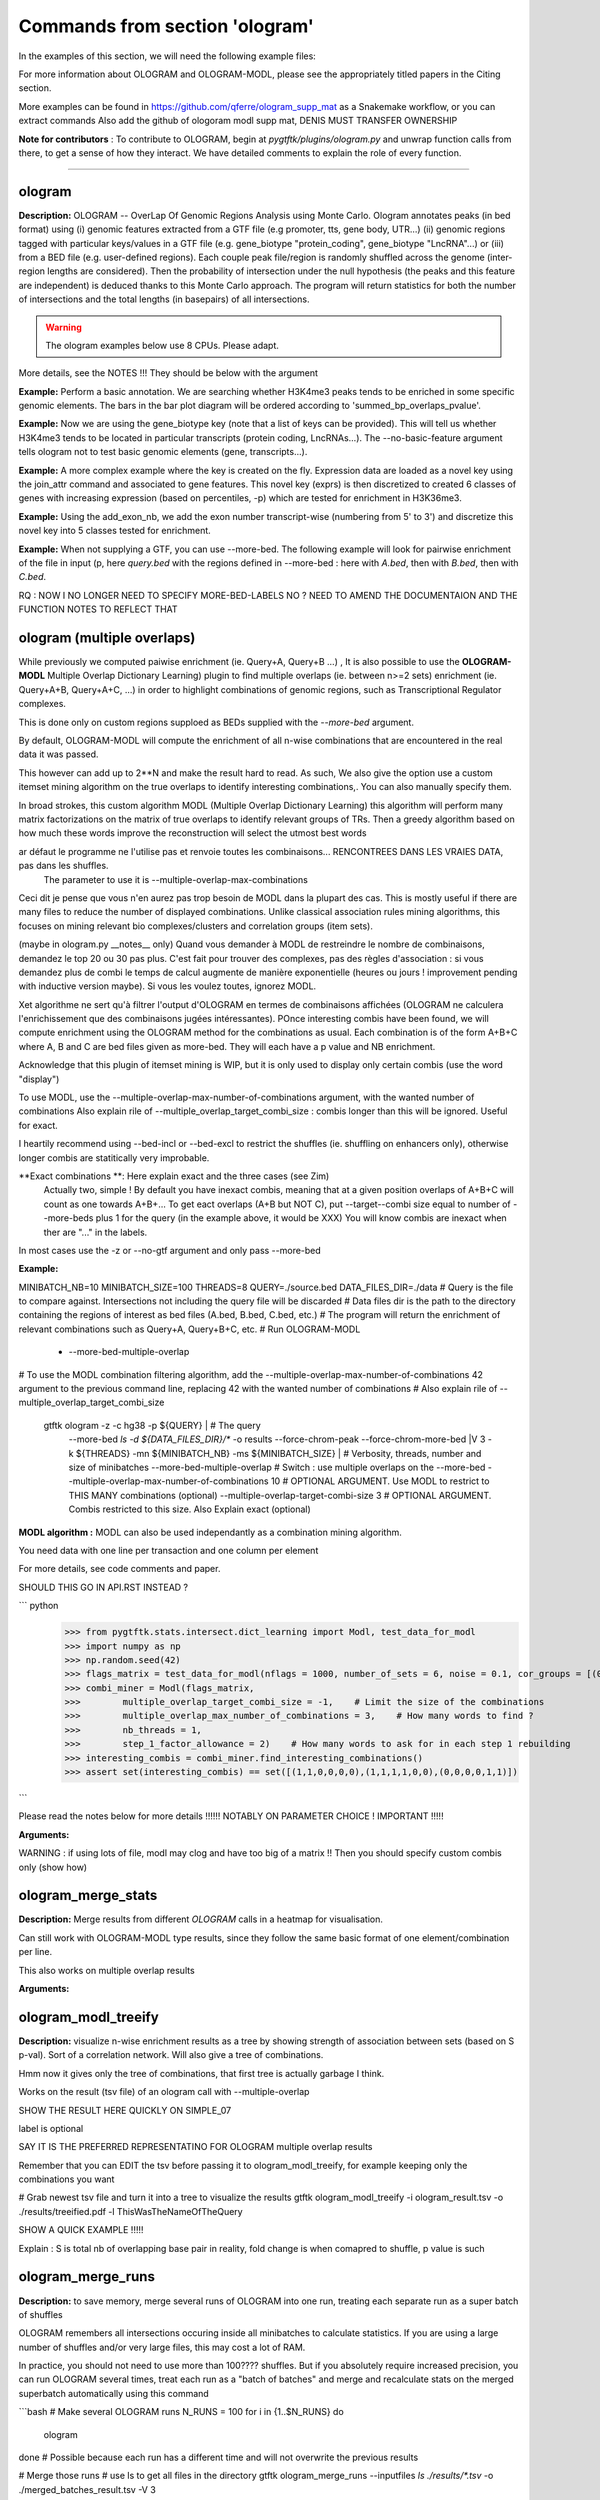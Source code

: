 Commands from section 'ologram'
------------------------------------


In the examples of this section, we will need the following example files:

.. command-output:: gtftk get_example -q -d simple -f '*'
	:shell:

.. command-output:: gtftk get_example -q -d mini_real -f '*'
	:shell:

.. command-output:: gtftk get_example -q -d hg38_chr1 -f '*'
	:shell:

.. command-output:: gtftk get_example -q -d ologram_1 -f '*'
	:shell:

.. command-output:: gtftk get_example -q -d simple_07 -f '*'
	:shell:

.. command-output:: gtftk get_example -q -d ologram_2 -f '*'
	:shell:





For more information about OLOGRAM and OLOGRAM-MODL, please see the appropriately titled papers in the Citing section.

More examples can be found in https://github.com/qferre/ologram_supp_mat as a Snakemake workflow, or you can extract commands
Also add the github of ologoram modl supp mat, DENIS MUST TRANSFER OWNERSHIP



**Note for contributors** : To contribute to OLOGRAM, begin at  *pygtftk/plugins/ologram.py* and unwrap function calls from there, to get a sense of how they interact. We have detailed comments to explain the role of every function.



------------------------------------------------------------------------------------------------------------------



ologram
~~~~~~~~~~~~~~~~~~~~~~

**Description:** OLOGRAM -- OverLap Of Genomic Regions Analysis using Monte Carlo. Ologram annotates peaks
(in bed format) using (i) genomic features extracted from a GTF file (e.g promoter, tts, gene body, UTR...)
(ii) genomic regions tagged with particular keys/values in a GTF file (e.g. gene_biotype "protein_coding",
gene_biotype "LncRNA"...) or (iii) from a BED file (e.g. user-defined regions). Each couple peak file/region
is randomly shuffled across the genome (inter-region lengths are considered). Then the probability of intersection
under the null hypothesis (the peaks and this feature are independent) is deduced thanks to this Monte Carlo approach.
The program will return statistics for both the number of intersections and the total lengths (in basepairs) of all intersections.

.. warning:: The ologram examples below use 8 CPUs. Please adapt.



More details, see the NOTES !!! They should be below with the argument






**Example:** Perform a basic annotation. We are searching whether H3K4me3 peaks tends to be enriched in some specific genomic elements. The bars in
the bar plot diagram will be ordered according to 'summed_bp_overlaps_pvalue'.


.. command-output:: gtftk ologram -i hg38_chr1.gtf.gz -p ENCFF112BHN_H3K4me3_chr1.bed -c hg38_chr1.genome -u 1500 -d 1500 -D  -pf example_pa_01.pdf -k 8 -j summed_bp_overlaps_pvalue
	:shell:


.. raw:: html

  <br>
  <table>
  <tr>
  <td valign="top">
  <iframe src="_static/example_pa_01.pdf" title="your_title" align="top" width="500" height="620" width="50%" frameborder="0" scrolling="auto" target="Message">
  </iframe>
  </td>
  </tr>
  </table>
  <br>
  <br>

**Example:** Now we are using the gene_biotype key (note that a list of keys can be provided). This will tell us whether H3K4me3 tends to be located in particular transcripts (protein coding, LncRNAs...). The --no-basic-feature argument tells ologram not to test basic genomic elements (gene, transcripts...).

.. command-output:: gtftk select_by_key -i mini_real.gtf.gz -k gene_biotype -v protein_coding,lincRNA,antisense,processed_transcript  |  gtftk ologram  -m gene_biotype -p ENCFF112BHN_H3K4me3_K562_sub.bed -c hg38 -D -n  -pf example_pa_02.pdf -k 8 -j summed_bp_overlaps_pvalue
	:shell:


.. raw:: html

  <br>
  <table>
  <tr>
  <td valign="top">
  <iframe src="_static/example_pa_02.pdf" title="your_title" align="top" width="500" height="620" width="50%" frameborder="0" scrolling="auto" target="Message">
  </iframe>
  </td>
  </tr>
  </table>
  <br>
  <br>

**Example:** A more complex example where the key is created on the fly. Expression data are loaded as a novel key using the join_attr command and associated to gene features. This novel key (exprs) is then discretized to created 6 classes of genes with increasing expression (based on percentiles, -p) which are tested for enrichment in H3K36me3.

.. command-output:: gtftk join_attr -i mini_real.gtf.gz -H -j mini_real_counts_ENCFF630HEX.tsv -k gene_name -n exprs -t exon | gtftk discretize_key -k exprs -p -d exprs_class -n 6  -u | gtftk ologram -p ENCFF119BYM_H3K36me3_K562_sub.bed -c hg38 -D -n -m exprs_class -pf example_pa_03.pdf -k 8 -j summed_bp_overlaps_pvalue
	:shell:


.. raw:: html

  <br>
  <table>
  <tr>
  <td valign="top">
  <iframe src="_static/example_pa_03.pdf" title="your_title" align="top" width="500" height="620" width="50%" frameborder="0" scrolling="auto" target="Message">
  </iframe>
  </td>
  </tr>
  </table>
  <br>
  <br>

**Example:** Using the add_exon_nb, we add the exon number transcript-wise (numbering from 5' to 3') and discretize this novel key into 5 classes tested for enrichment.

.. command-output:: gtftk add_exon_nb -k exon_nbr -i mini_real.gtf.gz | gtftk discretize_key -p -d exon_nbr_cat -n 5  -k exon_nbr | gtftk ologram -p ENCFF112BHN_H3K4me3_K562_sub.bed -c hg38 -D -n -m exon_nbr_cat -pf example_pa_04.pdf -k 8 -j summed_bp_overlaps_pvalue
	:shell:


.. raw:: html

  <br>
  <table>
  <tr>
  <td valign="top">
  <iframe src="_static/example_pa_04.pdf" title="your_title" align="top" width="500" height="620" width="50%" frameborder="0" scrolling="auto" target="Message">
  </iframe>
  </td>
  </tr>
  </table>
  <br>
  <br>


























**Example:** When not supplying a GTF, you can use --more-bed. The following example will look for pairwise enrichment of the file in input (p, here *query.bed* with the regions defined in --more-bed : here with *A.bed*, then with *B.bed*, then with *C.bed*.

.. command-output:: 
	gtftk ologram -ms 40 -mn 10 -p query.bed --more-bed A.bed B.bed C.bed -z -c hg38 -V 3 --force-chrom-peak --force-chrom-more-bed
  :shell:



RQ : NOW I NO LONGER NEED TO SPECIFY MORE-BED-LABELS NO ? NEED TO AMEND THE DOCUMENTAION AND THE FUNCTION NOTES
TO REFLECT THAT















ologram (multiple overlaps)
~~~~~~~~~~~~~~~~~~~~~~

While previously we computed paiwise enrichment (ie. Query+A, Query+B ...) , It is also possible to use the **OLOGRAM-MODL** Multiple Overlap Dictionary Learning) plugin to find multiple overlaps (ie. between n>=2 sets) enrichment (ie. Query+A+B, Query+A+C, ...) in order to highlight combinations of genomic regions, such as Transcriptional Regulator complexes. 

This is done only on custom regions supploed as BEDs supplied with the `--more-bed` argument. 












































By default, OLOGRAM-MODL will compute the enrichment of all n-wise combinations that are encountered in the real data it was passed.


This however can add up to 2**N and make the result hard to read. As such, We also give the option use a custom itemset mining algorithm on the true overlaps to identify interesting combinations,. You can also manually specify them.

In broad strokes, this custom algorithm MODL (Multiple Overlap Dictionary Learning) this algorithm will perform many matrix factorizations on the matrix of true overlaps to identify relevant groups of TRs. Then a greedy algorithm based on how much these words improve the reconstruction will select the utmost best words


ar défaut le programme ne l'utilise pas et renvoie toutes les combinaisons... RENCONTREES DANS LES VRAIES DATA, pas dans les shuffles.
  The parameter to use it is --multiple-overlap-max-combinations

Ceci dit je pense que vous n'en aurez pas trop besoin de MODL dans la plupart des cas.
This is mostly useful if there are many files to reduce the number of displayed combinations.
Unlike classical association rules mining algorithms, this focuses on mining relevant bio complexes/clusters and correlation groups (item sets).

(maybe in ologram.py __notes__ only) Quand vous demander à MODL de restreindre le nombre de combinaisons, demandez le top 20 ou 30 pas plus. C'est fait pour trouver des complexes, pas des règles d'association : si vous demandez plus de combi le temps de calcul augmente de manière exponentielle (heures ou jours ! improvement pending with inductive version maybe). Si vous les voulez toutes, ignorez MODL.


Xet algorithme ne sert qu'à filtrer l'output d'OLOGRAM en termes de combinaisons affichées (OLOGRAM ne calculera l'enrichissement que des combinaisons jugées intéressantes). POnce interesting combis have been found, we will compute enrichment using the OLOGRAM method for the combinations as usual.
Each combination is of the form A+B+C where A, B and C are bed files given as more-bed. They will each have a p value and NB enrichment.

Acknowledge that this plugin of itemset mining is WIP, but it is only used to display only certain combis (use the word "display")


To use MODL, use the --multiple-overlap-max-number-of-combinations argument, with the wanted number of combinations
Also explain rile of --multiple_overlap_target_combi_size : combis longer than this will be ignored. Useful for exact.




























I heartily recommend using --bed-incl or --bed-excl to restrict the shuffles (ie. shuffling on enhancers only), otherwise longer combis are statitically very improbable.






**Exact combinations **: Here explain exact and the three cases (see Zim)
  Actually two, simple ! By default you have inexact combis, meaning that at a given position overlaps of A+B+C will count as one towards A+B+...
  To get eact overlaps (A+B but NOT C), put --target--combi size equal to number of --more-beds plus 1 for the query (in the example above, it would be XXX)
  You will know combis are inexact when ther are "..." in the labels.

In most cases use the -z or --no-gtf argument and only pass --more-bed

**Example:**

.. command-output:: gtftk ologram -z -p simple_07_peaks.bed -c simple_07.chromInfo -u 2 -d 2 -K ologram_output --no-date -k 8 --more-bed simple_07_peaks.1.bed simple_07_peaks.2.bed --more-bed-labels One,Two --more-bed-multiple-overlap
	:shell:



MINIBATCH_NB=10
MINIBATCH_SIZE=100
THREADS=8
QUERY=./source.bed
DATA_FILES_DIR=./data
# Query is the file to compare against. Intersections not including the query file will be discarded
# Data files dir is the path to the directory containing the regions of interest as bed files (A.bed, B.bed, C.bed, etc.)
# The program will return the enrichment of relevant combinations such as Query+A, Query+B+C, etc.
# Run OLOGRAM-MODL



  - --more-bed-multiple-overlap
# To use the MODL combination filtering algorithm, add the --multiple-overlap-max-number-of-combinations 42 argument to the previous command line, replacing 42 with the wanted number of combinations
# Also explain rile of --multiple_overlap_target_combi_size


  gtftk ologram -z -c hg38 -p ${QUERY} |\                      # The query
      --more-bed `ls -d ${DATA_FILES_DIR}/*`
      -o results --force-chrom-peak --force-chrom-more-bed  |\
      V 3 -k ${THREADS} -mn ${MINIBATCH_NB} -ms ${MINIBATCH_SIZE} |\          # Verbosity, threads, number and size of minibatches
      --more-bed-multiple-overlap         # Switch : use multiple overlaps on the --more-bed
      --multiple-overlap-max-number-of-combinations 10     # OPTIONAL ARGUMENT. Use MODL to restrict to THIS MANY combinations (optional)
      --multiple-overlap-target-combi-size 3               # OPTIONAL ARGUMENT. Combis restricted to this size. Also Explain exact (optional)



.. raw:: html

  <br>
  <table>
  <tr>
  <td valign="top">
  <iframe src="_static/example_ologram_modl.pdf" title="your_title" align="top" width="500" height="620" width="50%" frameborder="0" scrolling="auto" target="Message">
  </iframe>
  </td>
  </tr>
  </table>
  <br>
  <br>





**MODL algorithm :** MODL can also be used independantly as a combination mining algorithm.

You need data with one line per transaction and one column per element

For more details, see code comments and paper.


SHOULD THIS GO IN API.RST INSTEAD ?

``` python
    >>> from pygtftk.stats.intersect.dict_learning import Modl, test_data_for_modl
    >>> import numpy as np
    >>> np.random.seed(42)
    >>> flags_matrix = test_data_for_modl(nflags = 1000, number_of_sets = 6, noise = 0.1, cor_groups = [(0,1),(0,1,2,3),(4,5)])
    >>> combi_miner = Modl(flags_matrix, 
    >>>        multiple_overlap_target_combi_size = -1,    # Limit the size of the combinations
    >>>        multiple_overlap_max_number_of_combinations = 3,    # How many words to find ?
    >>>        nb_threads = 1,
    >>>        step_1_factor_allowance = 2)    # How many words to ask for in each step 1 rebuilding
    >>> interesting_combis = combi_miner.find_interesting_combinations()
    >>> assert set(interesting_combis) == set([(1,1,0,0,0,0),(1,1,1,1,0,0),(0,0,0,0,1,1)])
    
```





Please read the notes below for more details !!!!!! NOTABLY ON PARAMETER CHOICE ! IMPORTANT !!!!!




**Arguments:**

.. command-output:: gtftk ologram -h
	:shell:













WARNING : if using lots of file, modl may clog and have too big of a matrix !!
Then you should specify custom combis only (show how)

































ologram_merge_stats
~~~~~~~~~~~~~~~~~~~~~~

**Description:** Merge results from different *OLOGRAM* calls in a heatmap for visualisation.


Can still work with OLOGRAM-MODL type results, since they follow the same basic format of one element/combination per line.



.. command-output:: gtftk ologram_merge_stats H3K4me3_ologram_stats.tsv H3K36me3_ologram_stats.tsv H3K79me2_ologram_stats.tsv -o merged_ologram.pdf --labels H3K4me3,H3K36me3,H3K79me2
	:shell:


.. raw:: html

  <br>
  <table>
  <tr>
  <td valign="top">
  <iframe src="_static/example_pa_05.pdf" title="your_title" align="top" width="500" height="620" width="50%" frameborder="0" scrolling="auto" target="Message">
  </iframe>
  </td>
  </tr>
  </table>
  <br>
  <br>

This also works on multiple overlap results

**Arguments:**

.. command-output:: gtftk ologram_merge_stats -h
	:shell:











ologram_modl_treeify
~~~~~~~~~~~~~~~~~~~~~~

**Description:** visualize n-wise enrichment results as a tree by showing strength of association between sets (based on S p-val). Sort of a correlation network.
Will also give a tree of combinations.

Hmm now it gives only the tree of combinations, that first tree is actually garbage I think.


Works on the result (tsv file) of an ologram call with --multiple-overlap


SHOW THE RESULT HERE QUICKLY ON SIMPLE_07

label is optional


SAY IT IS THE PREFERRED REPRESENTATINO FOR OLOGRAM multiple overlap results


Remember that you can EDIT the tsv before passing it to ologram_modl_treeify, for example keeping only the combinations you want


.. command-output:: gtftk ologram_merge_stats -h
	:shell:
# Grab newest tsv file and turn it into a tree to visualize the results
gtftk ologram_modl_treeify -i ologram_result.tsv -o ./results/treeified.pdf -l ThisWasTheNameOfTheQuery





SHOW A QUICK EXAMPLE !!!!!

.. raw:: html

  <br>
  <table>
  <tr>
  <td valign="top">
  <iframe src="_static/example_ologram_treeify.pdf" title="your_title" align="top" width="500" height="620" width="50%" frameborder="0" scrolling="auto" target="Message">
  </iframe>
  </td>
  </tr>
  </table>
  <br>
  <br>

Explain : S is total nb of overlapping base pair in reality, fold change is when comapred to shuffle, p value is such


ologram_merge_runs
~~~~~~~~~~~~~~~~~~~~~~

**Description:** to save memory, merge several runs of OLOGRAM into one run, treating each separate run as a super batch of shuffles




OLOGRAM remembers all intersections occuring inside all minibatches to calculate statistics. If you are using
a large number of shuffles and/or very large files, this may cost a lot of RAM.

In practice, you should not need to use more than 100???? shuffles. But if you absolutely require increased precision, 
you can run OLOGRAM several times, treat each run as a "batch of batches" and merge and recalculate stats on the merged superbatch
automatically using this command



```bash
# Make several OLOGRAM runs
N_RUNS = 100
for i in {1..$N_RUNS}
do
   ologram
done
# Possible because each run has a different time and will not overwrite the previous results

# Merge those runs
# use ls to get all files in the directory
gtftk ologram_merge_runs --inputfiles `ls ./results/*.tsv` -o ./merged_batches_result.tsv -V 3

# Treeify and other ologram commands can now be called on the resulting tsv

```